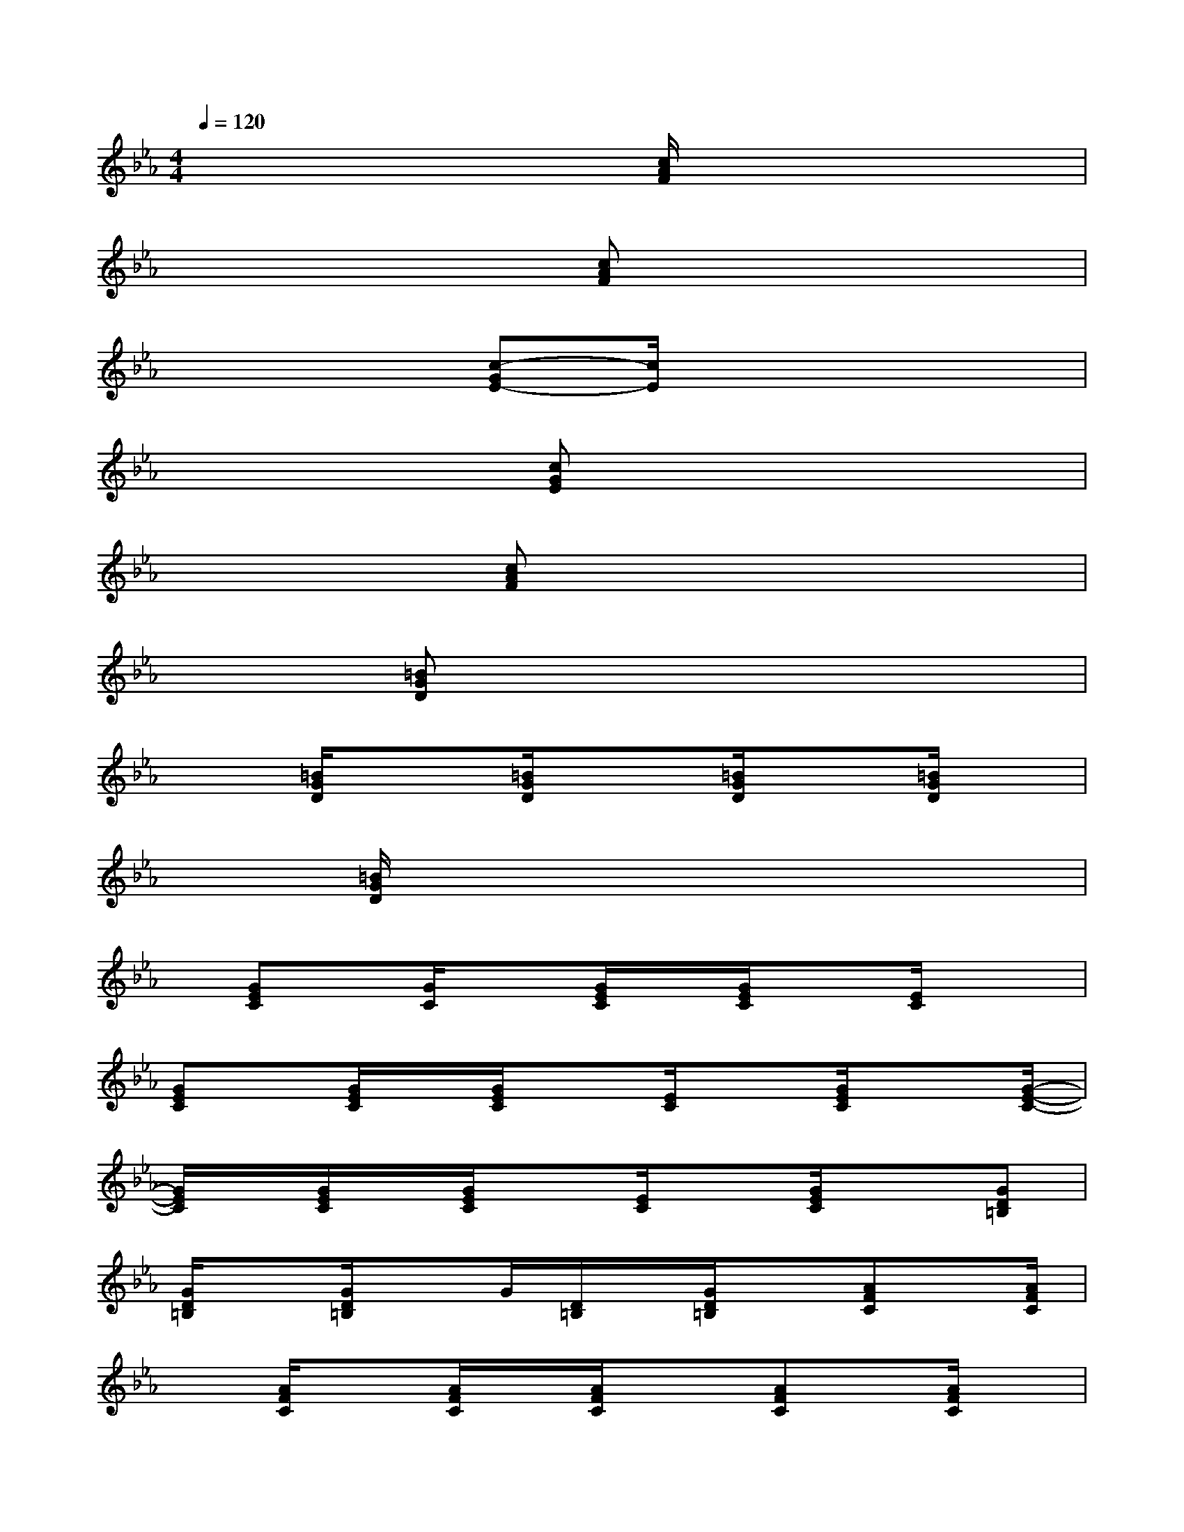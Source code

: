 X:1
T:
M:4/4
L:1/8
Q:1/4=120
K:Eb%3flats
V:1
x4x[c/2A/2F/2]x2x/2|
x4x/2[cAF]x2x/2|
x4[c-GE-][c/2E/2]x2x/2|
x3x/2[cGE]x3x/2|
x2x/2[cAF]x4x/2|
x2[=BGD]x4x|
x3/2[=B/2G/2D/2]x3/2[=B/2G/2D/2]x3/2[=B/2G/2D/2]x[=B/2G/2D/2]x/2|
x[=B/2G/2D/2]x6x/2|
x/2[GEC]x/2[G/2C/2]x[G/2E/2C/2]x/2[G/2E/2C/2]x[E/2C/2]x3/2|
[GEC]x/2[G/2E/2C/2]x/2[G/2E/2C/2]x[E/2C/2]x[G/2E/2C/2]x3/2[G/2-E/2-C/2-]|
[G/2E/2C/2]x/2[G/2E/2C/2]x/2[G/2E/2C/2]x[E/2C/2]x[G/2E/2C/2]x3/2[GD=B,]|
[G/2D/2=B,/2]x[G/2D/2=B,/2]xG/2[D/2=B,/2]x/2[G/2D/2=B,/2]x[AFC]x/2[A/2F/2C/2]|
x[A/2F/2C/2]x[A/2F/2C/2]x/2[A/2F/2C/2]x3/2[AFC]x/2[A/2F/2C/2]x/2|
x/2[A/2F/2C/2]x[A/2F/2C/2]x[A/2F/2C/2]x[A/2-F/2C/2]A/2x/2[A/2F/2C/2]x|
[A/2F/2C/2]x3/2[A/2F/2C/2]x/2[A/2F/2C/2]x[GEC]x/2C/2x[G/2E/2C/2]|
x3/2[G/2E/2C/2][G/2E/2C/2]x3/2[G/2E/2C/2]x[G/2E/2C/2]x[G/2E/2C/2]x/2